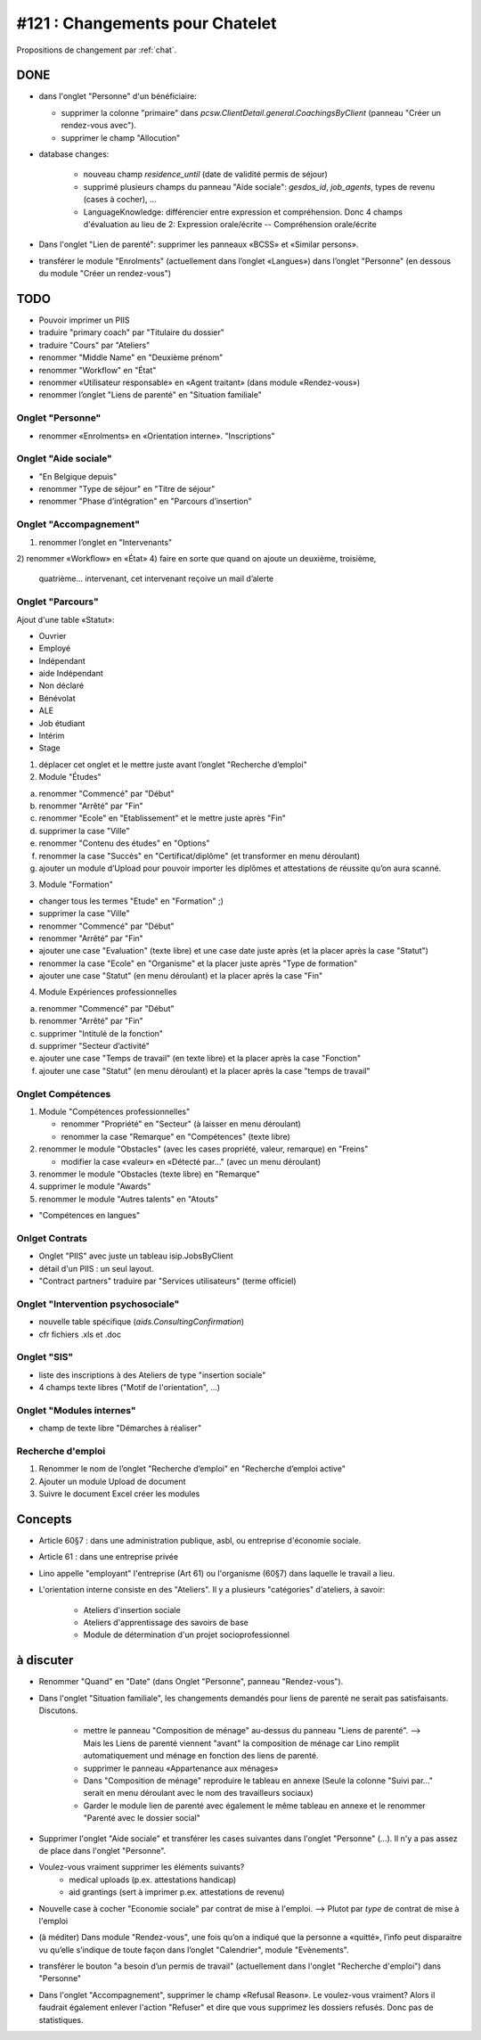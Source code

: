 ================================
#121 : Changements pour Chatelet
================================

.. currentlanguage:: fr


Propositions de changement par :ref:`chat`.

DONE
====

- dans l'onglet "Personne" d'un bénéficiaire:

  - supprimer la colonne "primaire" dans
    `pcsw.ClientDetail.general.CoachingsByClient` 
    (panneau "Créer un rendez-vous avec").
  - supprimer le champ "Allocution"

- database changes:

    - nouveau champ `residence_until` (date de validité permis de
      séjour)
    - supprimé plusieurs champs du panneau "Aide sociale":
      `gesdos_id`, `job_agents`, types de revenu (cases à cocher), ...

    - LanguageKnowledge: différencier entre expression et compréhension.
      Donc 4 champs d'évaluation au lieu de 2: 
      Expression orale/écrite -- Compréhension orale/écrite

- Dans l'onglet "Lien de parenté": supprimer les panneaux «BCSS» et
  «Similar persons».

- transférer le module "Enrolments" (actuellement dans l’onglet
  «Langues») dans l’onglet "Personne" (en dessous du module "Créer un
  rendez-vous")


TODO
====

- Pouvoir imprimer un PIIS
- traduire "primary coach" par "Titulaire du dossier"
- traduire "Cours" par "Ateliers"
- renommer "Middle Name" en "Deuxième prénom"
- renommer "Workflow" en "État"

- renommer «Utilisateur responsable» en «Agent traitant» (dans module
  «Rendez-vous»)

- renommer l’onglet "Liens de parenté" en "Situation familiale"


Onglet "Personne"
-----------------

- renommer «Enrolments» en «Orientation interne». 
  "Inscriptions"

 
Onglet "Aide sociale"
---------------------

- "En Belgique depuis"
- renommer "Type de séjour" en "Titre de séjour"
- renommer "Phase d’intégration" en "Parcours d’insertion"


Onglet "Accompagnement"
-----------------------

1) renommer l’onglet en "Intervenants"
2) renommer «Workflow» en «État»
4) faire en sorte que quand on ajoute un deuxième, troisième,
   quatrième... intervenant, cet intervenant reçoive un mail d’alerte



Onglet "Parcours"
-----------------

Ajout d'une table «Statut»:

- Ouvrier
- Employé
- Indépendant
- aide Indépendant
- Non déclaré
- Bénévolat
- ALE
- Job étudiant
- Intérim
- Stage


1) déplacer cet onglet et le mettre juste avant l’onglet "Recherche
   d’emploi"

2) Module "Études"

a. renommer "Commencé" par "Début"
b. renommer "Arrêté" par "Fin"
c. renommer "Ecole" en "Etablissement" et le mettre juste après "Fin"
d. supprimer la case "Ville"
e. renommer "Contenu des études" en "Options"

f. renommer la case "Succès" en "Certificat/diplôme" (et
   transformer en menu déroulant)

g. ajouter un module d’Upload pour pouvoir importer les
   diplômes et attestations de réussite qu’on aura scanné.

3) Module "Formation"

- changer tous les termes "Etude" en "Formation" ;)
- supprimer la case "Ville"
- renommer "Commencé" par "Début"
- renommer "Arrêté" par "Fin"
- ajouter une case "Evaluation" (texte libre) et une case date juste
  après (et la placer après la case "Statut")
- renommer la case "Ecole" en "Organisme" et la placer juste après
  "Type de formation"
- ajouter une case "Statut" (en menu déroulant) et la placer après
  la case "Fin"

4) Module Expériences professionnelles

a. renommer "Commencé" par "Début"
b. renommer "Arrêté" par "Fin"
c. supprimer "Intitulé de la fonction"
d. supprimer "Secteur d’activité"
e. ajouter une case "Temps de travail" (en texte libre) et la placer après la case "Fonction"
f. ajouter une case "Statut" (en menu déroulant) et la placer après  la case "temps de travail"
 

Onglet Compétences
-------------------
 
1) Module "Compétences professionnelles"

   - renommer "Propriété" en "Secteur" (à laisser en menu déroulant)
   - renommer la case "Remarque" en "Compétences" (texte libre)

2) renommer le module "Obstacles" (avec les cases propriété, valeur,
   remarque) en "Freins"

   - modifier la case «valeur» en «Détecté par…" (avec un menu déroulant)

3) renommer le module "Obstacles (texte libre) en "Remarque"
4) supprimer  le module "Awards"
5) renommer le module "Autres talents" en "Atouts"

- "Compétences en langues"

Onlget Contrats 
---------------

- Onglet "PIIS" avec juste un tableau isip.JobsByClient
- détail d'un PIIS : un seul layout. 
- "Contract partners" traduire par "Services utilisateurs" (terme
  officiel)


Onglet "Intervention psychosociale"
-----------------------------------

- nouvelle table spécifique (`aids.ConsultingConfirmation`)
- cfr fichiers .xls et .doc



Onglet "SIS"
------------

- liste des inscriptions à des Ateliers de type "insertion sociale"

- 4 champs texte libres ("Motif de l'orientation", ...)

Onglet "Modules internes"
-------------------------

- champ de texte libre "Démarches à réaliser"


Recherche d'emploi
------------------

1) Renommer le nom de l’onglet "Recherche d’emploi" en "Recherche
   d’emploi active"

2) Ajouter un module Upload de document

3) Suivre le document Excel créer les modules



Concepts
========

- Article 60§7 : dans une administration publique, asbl, ou entreprise
  d'économie sociale.

- Article 61 : dans une entreprise privée

- Lino appelle "employant" l'entreprise (Art 61) ou l'organisme (60§7)
  dans laquelle le travail a lieu.

- L'orientation interne consiste en des "Ateliers". Il y a plusieurs
  "catégories" d'ateliers, à savoir:

    - Ateliers d'insertion sociale
    - Ateliers d'apprentissage des savoirs de base
    - Module de détermination d'un projet socioprofessionnel


à discuter
==========

- Renommer "Quand" en "Date" (dans Onglet "Personne", panneau "Rendez-vous").

- Dans l'onglet "Situation familiale", les changements demandés pour
  liens de parenté ne serait pas satisfaisants. Discutons.

    - mettre le panneau "Composition de ménage" au-dessus du panneau
      "Liens de parenté".  --> Mais les Liens de parenté viennent "avant"
      la composition de ménage car Lino remplit automatiquement und ménage
      en fonction des liens de parenté.
    - supprimer le panneau «Appartenance aux ménages»
    - Dans "Composition de ménage" reproduire le tableau en annexe
      (Seule la colonne "Suivi par…" serait en menu déroulant avec le
      nom des travailleurs sociaux)
    - Garder le module lien de parenté avec également le même tableau en
      annexe et le renommer "Parenté avec le dossier social"


- Supprimer l'onglet "Aide sociale" et transférer les cases suivantes
  dans l'onglet "Personne" (...). Il n'y a pas assez de place dans
  l'onglet "Personne". 

- Voulez-vous vraiment supprimer les éléments suivants?
    - medical uploads (p.ex. attestations handicap)
    - aid grantings (sert à imprimer p.ex. attestations de revenu)


- Nouvelle case à cocher "Economie sociale" par contrat de mise à
  l'emploi. --> Plutot par *type* de contrat de mise à l'emploi
  

- (à méditer) Dans module "Rendez-vous", une fois qu’on a indiqué que
  la personne a «quitté», l’info peut disparaitre vu qu’elle s’indique
  de toute façon dans l’onglet "Calendrier", module "Evènements".


- transférer le bouton "a besoin d’un permis de travail" (actuellement
  dans l'onglet "Recherche d'emploi") dans "Personne"


- Dans l'onglet "Accompagnement", supprimer le champ «Refusal
  Reason». Le voulez-vous vraiment?  Alors il faudrait également
  enlever l'action "Refuser" et dire que vous supprimez les dossiers
  refusés. Donc pas de statistiques.
  


